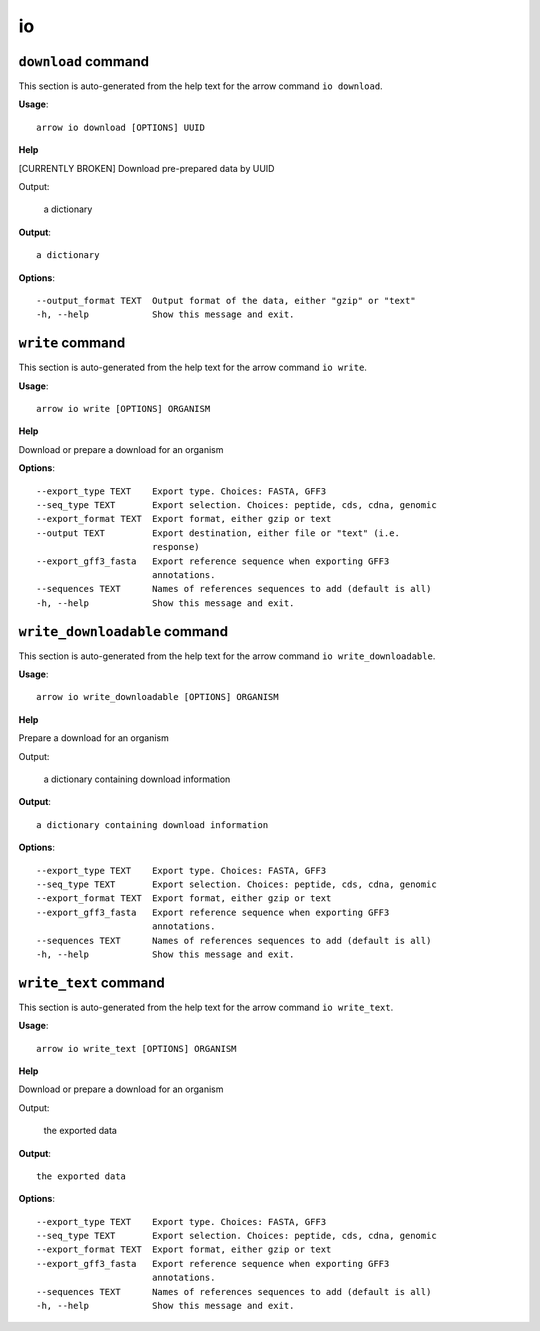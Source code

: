 io
==

``download`` command
--------------------

This section is auto-generated from the help text for the arrow command
``io download``.

**Usage**::

    arrow io download [OPTIONS] UUID

**Help**

[CURRENTLY BROKEN] Download pre-prepared data by UUID

Output:

 a dictionary
    

**Output**::


    
           a dictionary
    
**Options**::


      --output_format TEXT  Output format of the data, either "gzip" or "text"
      -h, --help            Show this message and exit.
    

``write`` command
-----------------

This section is auto-generated from the help text for the arrow command
``io write``.

**Usage**::

    arrow io write [OPTIONS] ORGANISM

**Help**

Download or prepare a download for an organism

**Options**::


      --export_type TEXT    Export type. Choices: FASTA, GFF3
      --seq_type TEXT       Export selection. Choices: peptide, cds, cdna, genomic
      --export_format TEXT  Export format, either gzip or text
      --output TEXT         Export destination, either file or "text" (i.e.
                            response)
      --export_gff3_fasta   Export reference sequence when exporting GFF3
                            annotations.
      --sequences TEXT      Names of references sequences to add (default is all)
      -h, --help            Show this message and exit.
    

``write_downloadable`` command
------------------------------

This section is auto-generated from the help text for the arrow command
``io write_downloadable``.

**Usage**::

    arrow io write_downloadable [OPTIONS] ORGANISM

**Help**

Prepare a download for an organism

Output:

 a dictionary containing download information
    

**Output**::


    
           a dictionary containing download information
    
**Options**::


      --export_type TEXT    Export type. Choices: FASTA, GFF3
      --seq_type TEXT       Export selection. Choices: peptide, cds, cdna, genomic
      --export_format TEXT  Export format, either gzip or text
      --export_gff3_fasta   Export reference sequence when exporting GFF3
                            annotations.
      --sequences TEXT      Names of references sequences to add (default is all)
      -h, --help            Show this message and exit.
    

``write_text`` command
----------------------

This section is auto-generated from the help text for the arrow command
``io write_text``.

**Usage**::

    arrow io write_text [OPTIONS] ORGANISM

**Help**

Download or prepare a download for an organism

Output:

 the exported data
    

**Output**::


    
           the exported data
    
**Options**::


      --export_type TEXT    Export type. Choices: FASTA, GFF3
      --seq_type TEXT       Export selection. Choices: peptide, cds, cdna, genomic
      --export_format TEXT  Export format, either gzip or text
      --export_gff3_fasta   Export reference sequence when exporting GFF3
                            annotations.
      --sequences TEXT      Names of references sequences to add (default is all)
      -h, --help            Show this message and exit.
    
